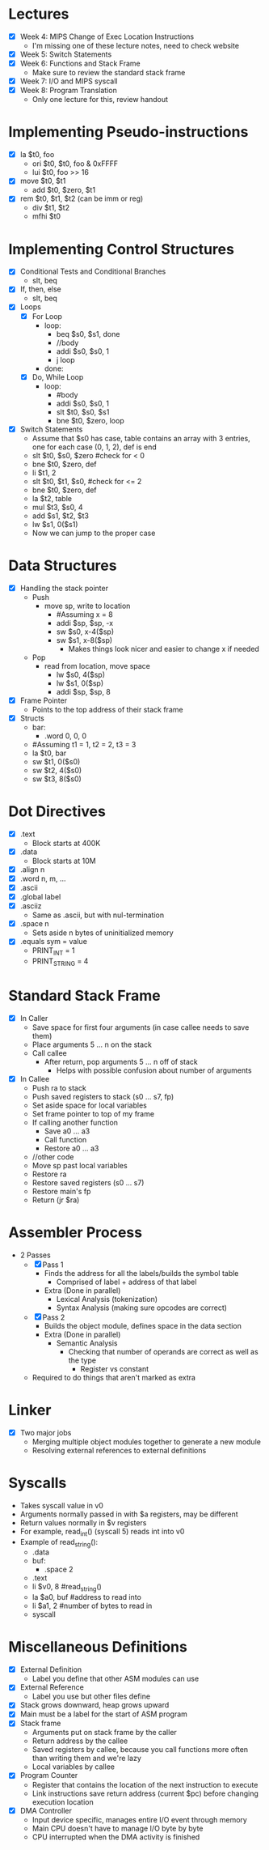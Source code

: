 * Lectures
  - [X] Week 4: MIPS Change of Exec Location Instructions
   - I'm missing one of these lecture notes, need to check website
  - [X] Week 5: Switch Statements
  - [X] Week 6: Functions and Stack Frame
   - Make sure to review the standard stack frame
  - [X] Week 7: I/O and MIPS syscall
  - [X] Week 8: Program Translation
   - Only one lecture for this, review handout
* Implementing Pseudo-instructions
  - [X] la $t0, foo
   - ori $t0, $t0, foo & 0xFFFF
   - lui $t0, foo >> 16
  - [X] move $t0, $t1
   - add $t0, $zero, $t1
  - [X] rem $t0, $t1, $t2 (can be imm or reg)
   - div $t1, $t2
   - mfhi $t0
* Implementing Control Structures
  - [X] Conditional Tests and Conditional Branches
   - slt, beq
  - [X] If, then, else
   - slt, beq
  - [X] Loops
   - [X] For Loop
    - loop:
     - beq $s0, $s1, done
     - //body
     - addi $s0, $s0, 1
     - j loop
    - done:
   - [X] Do, While Loop
    - loop:
     - #body
     - addi $s0, $s0, 1
     - slt $t0, $s0, $s1
     - bne $t0, $zero, loop
  - [X] Switch Statements
   - Assume that $s0 has case, table contains an array with 3 entries, one
     for each case (0, 1, 2), def is end 
   - slt $t0, $s0, $zero #check for < 0
   - bne $t0, $zero, def
   - li $t1, 2
   - slt $t0, $t1, $s0, #check for <= 2
   - bne $t0, $zero, def
   - la $t2, table
   - mul $t3, $s0, 4
   - add $s1, $t2, $t3
   - lw $s1, 0($s1)
   - Now we can jump to the proper case
* Data Structures
  - [X] Handling the stack pointer
   - Push
    - move sp, write to location
     - #Assuming x = 8
     - addi $sp, $sp, -x
     - sw $s0, x-4($sp)
     - sw $s1, x-8($sp)
      - Makes things look nicer and easier to change x if needed
   - Pop
    - read from location, move space
     - lw $s0, 4($sp)
     - lw $s1, 0($sp)
     - addi $sp, $sp, 8
  - [X] Frame Pointer
   - Points to the top address of their stack frame
  - [X] Structs
   - bar:
    - .word 0, 0, 0
   - #Assuming t1 = 1, t2 = 2, t3 = 3
   - la $t0, bar
   - sw $t1, 0($s0)
   - sw $t2, 4($s0)
   - sw $t3, 8($s0)
* Dot Directives
  - [X] .text
   - Block starts at 400K 
  - [X] .data
   - Block starts at 10M
  - [X] .align n
  - [X] .word n, m, ...
  - [X] .ascii
  - [X] .global label
  - [X] .asciiz
   - Same as .ascii, but with nul-termination
  - [X] .space n
   - Sets aside n bytes of uninitialized memory
  - [X] .equals sym = value
   - PRINT_INT = 1
   - PRINT_STRING = 4
* Standard Stack Frame
  - [X] In Caller
   - Save space for first four arguments (in case callee needs to save them)
   - Place arguments 5 ... n  on the stack
   - Call callee
    - After return, pop arguments 5 ... n off of stack
     - Helps with possible confusion about number of arguments
  - [X] In Callee
   - Push ra to stack
   - Push saved registers to stack (s0 ... s7, fp)
   - Set aside space for local variables
   - Set frame pointer to top of my frame
   - If calling another function
    - Save a0 ... a3
    - Call function
    - Restore a0 ... a3
   - //other code
   - Move sp past local variables
   - Restore ra
   - Restore saved registers (s0 ... s7)
   - Restore main's fp
   - Return (jr $ra)
* Assembler Process
  - 2 Passes
   - [X] Pass 1
    - Finds the address for all the labels/builds the symbol table
     - Comprised of label + address of that label
    - Extra (Done in parallel)
     - Lexical Analysis (tokenization)
     - Syntax Analysis (making sure opcodes are correct)
   - [X] Pass 2
    - Builds the object module, defines space in the data section
    - Extra (Done in parallel)
     - Semantic Analysis
      - Checking that number of operands are correct as well as the type
       - Register vs constant
   - Required to do things that aren't marked as extra 
* Linker
  - [X] Two major jobs
   - Merging multiple object modules together to generate a new module
   - Resolving external references to external definitions
* Syscalls
  - Takes syscall value in v0
  - Arguments normally passed in with $a registers, may be different 
  - Return values normally in $v registers
  - For example, read_int() (syscall 5) reads int into v0
  - Example of read_string(): 
   - .data 
   - buf: 
    - .space 2
   - .text 
   - li $v0, 8 #read_string() 
   - la $a0, buf #address to read into  
   - li $a1, 2 #number of bytes to read in 
   - syscall 
* Miscellaneous Definitions
  - [X] External Definition
   - Label you define that other ASM modules can use
  - [X] External Reference
   - Label you use but other files define
  - [X] Stack grows downward, heap grows upward
  - [X] Main must be a label for the start of ASM program
  - [X] Stack frame
   - Arguments put on stack frame by the caller
   - Return address by the callee
   - Saved registers by callee, because you call functions more often than
     writing them and we're lazy 
   - Local variables by callee
  - [X] Program Counter
   - Register that contains the location of the next instruction to execute
   - Link instructions save return address (current $pc) before changing
     execution location 
  - [X] DMA Controller
   - Input device specific, manages entire I/O event through memory
   - Main CPU doesn't have to manage I/O byte by byte
   - CPU interrupted when the DMA activity is finished
